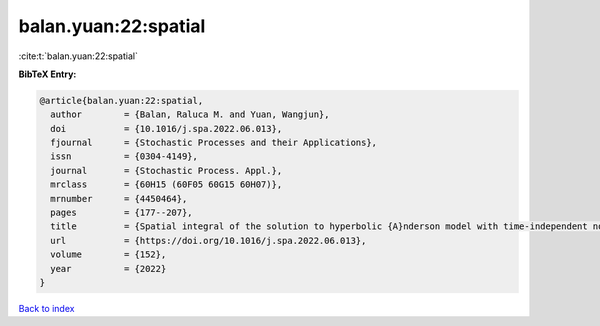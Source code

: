 balan.yuan:22:spatial
=====================

:cite:t:`balan.yuan:22:spatial`

**BibTeX Entry:**

.. code-block:: bibtex

   @article{balan.yuan:22:spatial,
     author        = {Balan, Raluca M. and Yuan, Wangjun},
     doi           = {10.1016/j.spa.2022.06.013},
     fjournal      = {Stochastic Processes and their Applications},
     issn          = {0304-4149},
     journal       = {Stochastic Process. Appl.},
     mrclass       = {60H15 (60F05 60G15 60H07)},
     mrnumber      = {4450464},
     pages         = {177--207},
     title         = {Spatial integral of the solution to hyperbolic {A}nderson model with time-independent noise},
     url           = {https://doi.org/10.1016/j.spa.2022.06.013},
     volume        = {152},
     year          = {2022}
   }

`Back to index <../By-Cite-Keys.html>`_
